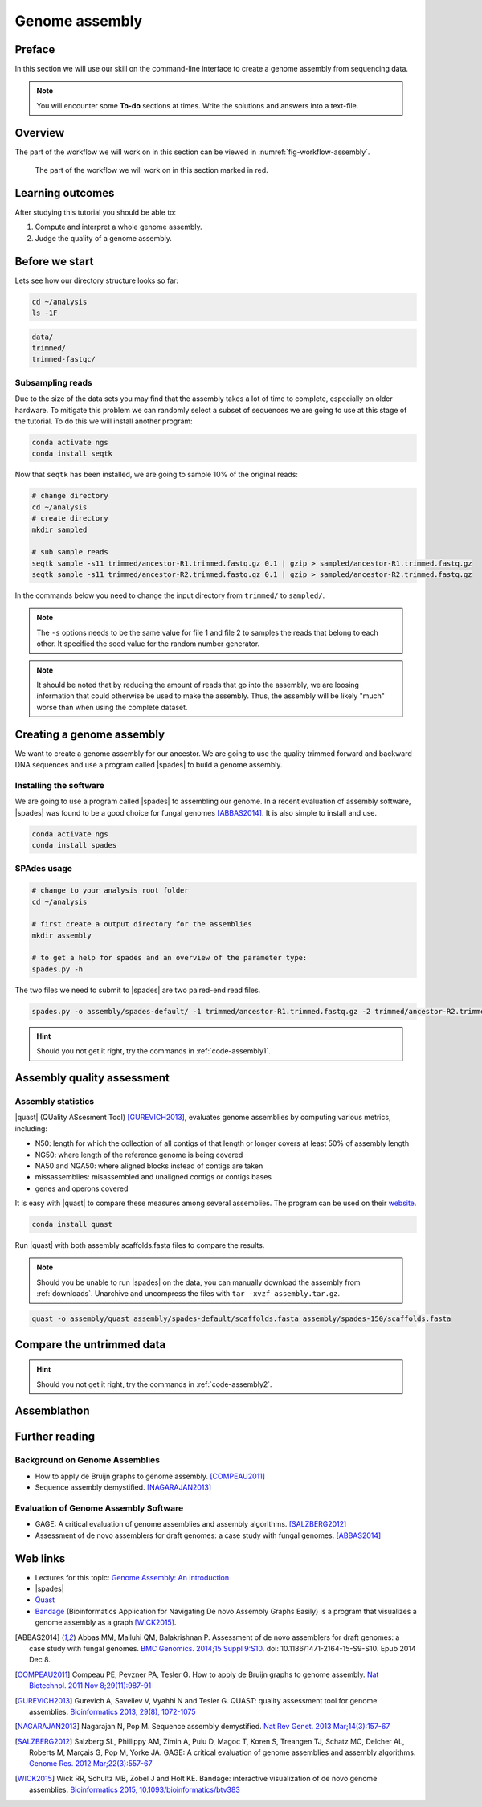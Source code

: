 .. _ngs-assembly:

Genome assembly
===============

Preface
-------

In this section we will use our skill on the command-line interface to create a
genome assembly from sequencing data.

.. There is an accompanying lecture for this tutorial (`Genome Assembly: An Introduction <https://dx.doi.org/10.6084/m9.figshare.2972323.v1>`__).

.. NOTE::

   You will encounter some **To-do** sections at times. Write the solutions and answers into a text-file.


Overview
--------

The part of the workflow we will work on in this section can be viewed in :numref:`fig-workflow-assembly`.

.. _fig-workflow-assembly:
.. figure:: images/workflow.png

   The part of the workflow we will work on in this section marked in red.


Learning outcomes
-----------------

After studying this tutorial you should be able to:

#. Compute and interpret a whole genome assembly.
#. Judge the quality of a genome assembly.


Before we start
---------------

Lets see how our directory structure looks so far:

.. code:: bash

          cd ~/analysis
          ls -1F

.. code:: bash

          data/
          trimmed/
          trimmed-fastqc/


Subsampling reads
~~~~~~~~~~~~~~~~~

Due to the size of the data sets you may find that the assembly takes a lot of time to complete, especially on older hardware.
To mitigate this problem we can randomly select a subset of sequences we are going to use at this stage of the tutorial.
To do this we will install another program:

.. code::

    conda activate ngs
    conda install seqtk


Now that ``seqtk`` has been installed, we are going to sample 10% of the original reads:

.. code::

    # change directory
    cd ~/analysis
    # create directory
    mkdir sampled

    # sub sample reads
    seqtk sample -s11 trimmed/ancestor-R1.trimmed.fastq.gz 0.1 | gzip > sampled/ancestor-R1.trimmed.fastq.gz
    seqtk sample -s11 trimmed/ancestor-R2.trimmed.fastq.gz 0.1 | gzip > sampled/ancestor-R2.trimmed.fastq.gz


In the commands below you need to change the input directory from ``trimmed/`` to ``sampled/``.

.. note:: The ``-s`` options needs to be the same value for file 1 and file 2 to samples the reads that belong to each other. It specified the seed value for the random number generator.

.. note:: It should be noted that by reducing the amount of reads that go into the assembly, we are loosing information that could otherwise be used to make the assembly. Thus, the assembly will be likely "much" worse than when using the complete dataset.


Creating a genome assembly
--------------------------

We want to create a genome assembly for our ancestor.
We are going to use the quality trimmed forward and backward DNA sequences and
use a program called |spades| to build a genome assembly.

.. todo::

   #. Discuss briefly why we are using the ancestral sequences to create a
      reference genome as opposed to the evolved line.


Installing the software
~~~~~~~~~~~~~~~~~~~~~~~

We are going to use a program called |spades| fo assembling our genome.
In a recent evaluation of assembly software, |spades| was found to be a good
choice for fungal genomes [ABBAS2014]_.
It is also simple to install and use.

.. code:: bash

          conda activate ngs
          conda install spades


SPAdes usage
~~~~~~~~~~~~


.. code:: bash

    # change to your analysis root folder
    cd ~/analysis

    # first create a output directory for the assemblies
    mkdir assembly

    # to get a help for spades and an overview of the parameter type:
    spades.py -h


The two files we need to submit to |spades| are two paired-end read files.


.. code:: bash

    spades.py -o assembly/spades-default/ -1 trimmed/ancestor-R1.trimmed.fastq.gz -2 trimmed/ancestor-R2.trimmed.fastq.gz


.. todo::

   #. Run |spades| with default parameters on the ancestor
   #. Read in the |spades| manual about about assembling with 2x150bp reads
   #. Run |spades| a second time but use the options suggested at the |spades| manual `section 3.4 <http://spades.bioinf.spbau.ru/release3.9.1/manual.html#sec3.4>`__ for assembling 2x150bp paired-end reads (are fungi multicellular?). Use a different output directory ``assembly/spades-150`` for this run.

.. hint::

   Should you not get it right, try the commands in :ref:`code-assembly1`.


Assembly quality assessment
---------------------------

Assembly statistics
~~~~~~~~~~~~~~~~~~~

|quast| (QUality ASsesment Tool) [GUREVICH2013]_, evaluates genome assemblies by computing various metrics, including:

-  N50: length for which the collection of all contigs of that length or
   longer covers at least 50% of assembly length
-  NG50: where length of the reference genome is being covered
-  NA50 and NGA50: where aligned blocks instead of contigs are taken
-  missassemblies: misassembled and unaligned contigs or contigs bases
-  genes and operons covered

It is easy with |quast| to compare these measures among several assemblies.
The program can be used on their `website <http://quast.bioinf.spbau.ru/>`__.


.. code:: bash

          conda install quast

Run |quast| with both assembly scaffolds.fasta files to compare the results.


.. note::

   Should you be unable to run |spades| on the data, you can manually download the assembly from :ref:`downloads`. Unarchive and uncompress the files with ``tar -xvzf assembly.tar.gz``.



.. code:: bash

          quast -o assembly/quast assembly/spades-default/scaffolds.fasta assembly/spades-150/scaffolds.fasta


.. todo::

   #. Compare the results of |quast| with regards to the two different assemblies.
   #. Which one do you prefer and why?


Compare the untrimmed data
--------------------------

.. todo::
   #. To see if our trimming procedure has an influence on our assembly, run the same command you used on the trimmed data on the original untrimmed data.
   #. Run |quast| on the assembly and compare the statistics to the one derived for the trimmed data set. Write down your observations.


.. hint::

   Should you not get it right, try the commands in :ref:`code-assembly2`.


Assemblathon
------------

.. todo::

   Now that you know the basics for assembling a genome and judging their quality, play with the |spades| parameters and the **trimmed data** to create the best assembly possible.
   We will compare the assemblies to find out who created the best one.


.. todo::

   #. Once you have your final assembly, rename your assembly directory int ``spades-final``, e.g. ``mv assembly/spades-default assembly/spades-final``.
   #. Write down in your notes the command used to create your final assembly.
   #. Write down in your notes the assembly statistics derived through |quast|



Further reading
---------------

Background on Genome Assemblies
~~~~~~~~~~~~~~~~~~~~~~~~~~~~~~~

-  How to apply de Bruijn graphs to genome assembly. [COMPEAU2011]_
-  Sequence assembly demystified. [NAGARAJAN2013]_

Evaluation of Genome Assembly Software
~~~~~~~~~~~~~~~~~~~~~~~~~~~~~~~~~~~~~~

- GAGE: A critical evaluation of genome assemblies and assembly algorithms. [SALZBERG2012]_
- Assessment of de novo assemblers for draft genomes: a case study with fungal genomes. [ABBAS2014]_




Web links
---------

- Lectures for this topic: `Genome Assembly: An Introduction <https://dx.doi.org/10.6084/m9.figshare.2972323.v1>`__
- |spades|
- `Quast <http://quast.bioinf.spbau.ru/>`__
- `Bandage <https://rrwick.github.io/Bandage/>`__ (Bioinformatics Application for Navigating De novo Assembly Graphs Easily) is a program that visualizes a genome assembly as a graph [WICK2015]_.


.. only:: html

   .. rubric:: References


.. [ABBAS2014] Abbas MM, Malluhi QM, Balakrishnan P. Assessment of de novo assemblers for draft genomes: a case study with fungal genomes. `BMC Genomics. 2014;15 Suppl 9:S10. <https://www.ncbi.nlm.nih.gov/pmc/articles/PMC4290589/>`__ doi: 10.1186/1471-2164-15-S9-S10. Epub 2014 Dec 8.

.. [COMPEAU2011] Compeau PE, Pevzner PA, Tesler G. How to apply de Bruijn graphs to genome assembly. `Nat Biotechnol. 2011 Nov 8;29(11):987-91 <http://dx.doi.org/10.1038/nbt.2023>`__

.. [GUREVICH2013] Gurevich A, Saveliev V, Vyahhi N and Tesler G. QUAST: quality assessment tool for genome assemblies. `Bioinformatics 2013, 29(8), 1072-1075 <http://bioinformatics.oxfordjournals.org/content/29/8/1072>`__

.. [NAGARAJAN2013] Nagarajan N, Pop M. Sequence assembly demystified. `Nat Rev Genet. 2013 Mar;14(3):157-67 <http://dx.doi.org/10.1038/nrg3367>`__

.. [SALZBERG2012] Salzberg SL, Phillippy AM, Zimin A, Puiu D, Magoc T, Koren S, Treangen TJ, Schatz MC, Delcher AL, Roberts M, Marçais G, Pop M, Yorke JA. GAGE: A critical evaluation of genome assemblies and assembly algorithms. `Genome Res. 2012 Mar;22(3):557-67 <http://genome.cshlp.org/content/22/3/557.full?sid=59ea80f7-b408-4a38-9888-3737bc670876>`__

.. [WICK2015] Wick RR, Schultz MB, Zobel J and Holt KE. Bandage: interactive visualization of de novo genome assemblies. `Bioinformatics 2015, 10.1093/bioinformatics/btv383 <http://bioinformatics.oxfordjournals.org/content/early/2015/07/11/bioinformatics.btv383.long>`__

